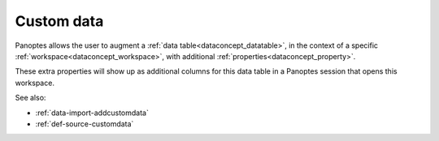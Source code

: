.. _dataconcept_customdata:

Custom data
...........

Panoptes allows the user to augment a :ref:`data table<dataconcept_datatable>`,
in the context of a specific :ref:`workspace<dataconcept_workspace>`, with additional :ref:`properties<dataconcept_property>`.

These extra properties will show up as additional columns for this data table in a Panoptes session that opens this workspace.

See also:

- :ref:`data-import-addcustomdata`
- :ref:`def-source-customdata`
